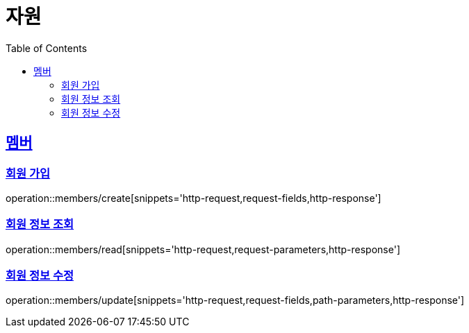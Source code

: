 ifndef::snippets[]
:snippets: ../../../build/generated-snippets
endif::[]
:doctype: book
:icons: font
:source-highlighter: highlightjs
:toc: left
:toclevels: 2
:sectlinks:
:operation-http-request-title: 요청 예시
:operation-request-fields-title: 요청 JSON 데이터
:operation-http-response-title: 응답 예시
:operation-request-parameters-title: 요청 파라미터 데이터
:operation-path-parameters-title: 요청 Path 데이터

[[resources]]
= 자원

[[resources-members]]
== 멤버

[[resources-members-create]]
=== 회원 가입

operation::members/create[snippets='http-request,request-fields,http-response']

[[resources-members-read]]
=== 회원 정보 조회

operation::members/read[snippets='http-request,request-parameters,http-response']

[[resources-members-update]]
=== 회원 정보 수정

operation::members/update[snippets='http-request,request-fields,path-parameters,http-response']
